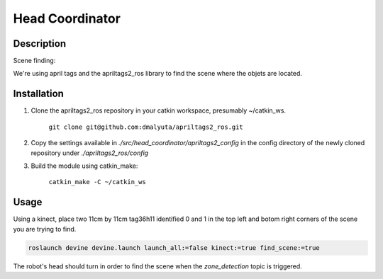 Head Coordinator
############

Description
===========

Scene finding:

We're using april tags and the apriltags2_ros library to find the scene where the objets are located.

Installation
================

1. Clone the apriltags2_ros repository in your catkin workspace, presumably ~/catkin_ws.

    ``git clone git@github.com:dmalyuta/apriltags2_ros.git``


2. Copy the settings available in `./src/head_coordinator/apriltags2_config` in the config directory of the newly cloned repository under `./apriltags2_ros/config`

3. Build the module using catkin_make:

    ``catkin_make -C ~/catkin_ws``

Usage
=====
Using a kinect, place two 11cm by 11cm tag36h11 identified 0 and 1 in the top left and botom right corners of the scene you are trying to find.

.. code-block:: bash

    roslaunch devine devine.launch launch_all:=false kinect:=true find_scene:=true

The robot's head should turn in order to find the scene when the `zone_detection` topic is triggered.
